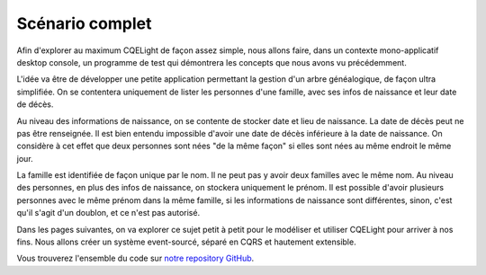 Scénario complet
================

Afin d'explorer au maximum CQELight de façon assez simple, nous allons faire, dans un contexte mono-applicatif desktop console, un programme de test qui démontrera les concepts que nous avons vu précédemment.

L'idée va être de développer une petite application permettant la gestion d'un arbre généalogique, de façon ultra simplifiée. On se contentera uniquement de lister les personnes d'une famille, avec ses infos de naissance et leur date de décès.

Au niveau des informations de naissance, on se contente de stocker date et lieu de naissance. La date de décès peut ne pas être renseignée. Il est bien entendu impossible d'avoir une date de décès inférieure à la date de naissance. On considère à cet effet que deux personnes sont nées "de la même façon" si elles sont nées au même endroit le même jour.

La famille est identifiée de façon unique par le nom. Il ne peut pas y avoir deux familles avec le même nom. Au niveau des personnes, en plus des infos de naissance, on stockera uniquement le prénom. Il est possible d'avoir plusieurs personnes avec le même prénom dans la même famille, si les informations de naissance sont différentes, sinon, c'est qu'il s'agit d'un doublon, et ce n'est pas autorisé.

Dans les pages suivantes, on va explorer ce sujet petit à petit pour le modéliser et utiliser CQELight pour arriver à nos fins. Nous allons créer un système event-sourcé, séparé en CQRS et hautement extensible.

.. warning::Ce scénario n'est pas production ready, il est là pour montrer la façon d'utiliser l'outil et les bonnes pratiques associées. 

Vous trouverez l'ensemble du code sur `notre repository GitHub <https://github.com/cdie/CQELight/tree/master/samples/documentation/2.Geneao>`_.